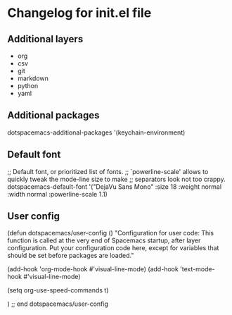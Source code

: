 * Changelog for init.el file


** Additional layers
- org
- csv
- git
- markdown
- python
- yaml

** Additional packages
   dotspacemacs-additional-packages '(keychain-environment)

** Default font
   ;; Default font, or prioritized list of fonts.
   ;; `powerline-scale' allows to quickly tweak the mode-line size to make
   ;; separators look not too crappy.
   dotspacemacs-default-font '("DejaVu Sans Mono"
                               :size 18
                               :weight normal
                               :width normal
                               :powerline-scale 1.1)

** User config 
(defun dotspacemacs/user-config ()
  "Configuration for user code:
This function is called at the very end of Spacemacs startup, after layer
configuration.
Put your configuration code here, except for variables that should be set
before packages are loaded."

  (add-hook 'org-mode-hook #'visual-line-mode)
  (add-hook 'text-mode-hook #'visual-line-mode)

  (setq org-use-speed-commands t)

  )
;; end dotspacemacs/user-config
